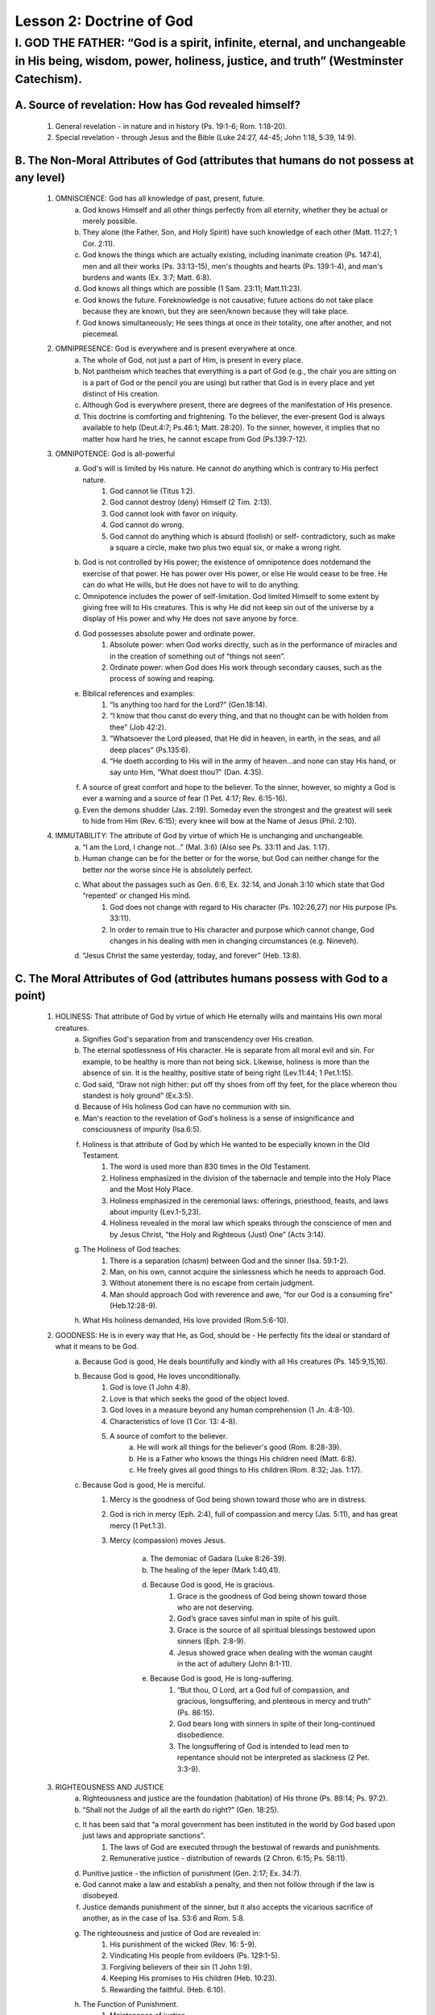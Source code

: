 =========================
Lesson 2: Doctrine of God
=========================

I. GOD THE FATHER: “God is a spirit, infinite, eternal, and unchangeable in His being, wisdom, power, holiness, justice, and truth” (Westminster Catechism).
============================================================================================================================================================

A. Source of revelation: How has God revealed himself?
^^^^^^^^^^^^^^^^^^^^^^^^^^^^^^^^^^^^^^^^^^^^^^^^^^^^^^
    1. General revelation - in nature and in history (Ps. 19:1-6; Rom. 1:18-20).
    2. Special revelation - through Jesus and the Bible (Luke 24:27, 44-45; John 1:18, 5:39, 14:9).
 
B. The Non-Moral Attributes of God (attributes that humans do not possess at any level)
^^^^^^^^^^^^^^^^^^^^^^^^^^^^^^^^^^^^^^^^^^^^^^^^^^^^^^^^^^^^^^^^^^^^^^^^^^^^^^^^^^^^^^^
    1. OMNISCIENCE: God has all knowledge of past, present, future.
        a. God knows Himself and all other things perfectly from all eternity, whether they be actual or merely possible.
        b. They alone (the Father, Son, and Holy Spirit) have such knowledge of each other (Matt. 11:27; 1 Cor. 2:11).
        c. God knows the things which are actually existing, including inanimate creation (Ps. 147:4), men and all their works (Ps. 33:13-15), men's thoughts and hearts (Ps. 139:1-4), and man's burdens and wants (Ex. 3:7; Matt. 6:8).
        d. God knows all things which are possible (1 Sam. 23:11; Matt.11:23).
        e. God knows the future. Foreknowledge is not causative; future actions do not take place because they are known, but they are seen/known because they will take place.
        f. God knows simultaneously; He sees things at once in their totality, one after another, and not piecemeal.

    2. OMNIPRESENCE: God is everywhere and is present everywhere at once.
        a. The whole of God, not just a part of Him, is present in every place.
        b. Not pantheism which teaches that everything is a part of God (e.g., the chair you are sitting on is a part of God or the pencil you are using) but rather that God is in every place and yet distinct of His creation.
        c. Although God is everywhere present, there are degrees of the manifestation of His presence.
        d. This doctrine is comforting and frightening. To the believer, the ever-present God is always available to help (Deut.4:7; Ps.46:1; Matt. 28:20). To the sinner, however, it implies that no matter how hard he tries, he cannot escape from God (Ps.139:7-12).

    3. OMNIPOTENCE: God is all-powerful
        a. God's will is limited by His nature. He cannot do anything which is contrary to His perfect nature.
            1. God cannot lie (Titus 1:2).
            2. God cannot destroy (deny) Himself (2 Tim. 2:13).
            3. God cannot look with favor on iniquity.
            4. God cannot do wrong.
            5. God cannot do anything which is absurd (foolish) or self- contradictory, such as make a square a circle, make two plus two equal six, or make a wrong right.
        b. God is not controlled by His power; the existence of omnipotence does notdemand the exercise of that power. He has power over His power, or else He would cease to be free. He can do what He wills, but He does not have to will to do anything.
        c. Omnipotence includes the power of self-limitation. God limited Himself to some extent by giving free will to His creatures. This is why He did not keep sin out of the universe by a display of His power and why He does not save anyone by force.
        d. God possesses absolute power and ordinate power.
            1. Absolute power: when God works directly, such as in the performance of miracles and in the creation of something out of “things not seen”.
            2. Ordinate power: when God does His work through secondary causes, such as the process of sowing and reaping.
        e. Biblical references and examples:
            1. “Is anything too hard for the Lord?” (Gen.18:14).
            2. “I know that thou canst do every thing, and that no thought can be with holden from thee” (Job 42:2).
            3. “Whatsoever the Lord pleased, that He did in heaven, in earth, in the seas, and all deep places” (Ps.135:6).
            4. “He doeth according to His will in the army of heaven...and none can stay His hand, or say unto Him, “What doest thou?‟ (Dan. 4:35).
        f. A source of great comfort and hope to the believer. To the sinner, however, so mighty a God is ever a warning and a source of fear (1 Pet. 4:17; Rev. 6:15-16).
        g. Even the demons shudder (Jas. 2:19). Someday even the strongest and the greatest will seek to hide from Him (Rev. 6:15); every knee will bow at the Name of Jesus (Phil. 2:10).

    4. IMMUTABILITY: The attribute of God by virtue of which He is unchanging and unchangeable.
        a. “I am the Lord, I change not...” (Mal. 3:6) (Also see Ps. 33:11 and Jas. 1:17).
        b. Human change can be for the better or for the worse, but God can neither change for the better nor the worse since He is absolutely perfect.
        c. What about the passages such as Gen. 6:6, Ex. 32:14, and Jonah 3:10 which state that God “repented' or changed His mind.
            1. God does not change with regard to His character (Ps. 102:26,27) nor His purpose (Ps. 33:11).
            2. In order to remain true to His character and purpose which cannot change, God changes in his dealing with men in changing circumstances (e.g. Nineveh). 
        d. “Jesus Christ the same yesterday, today, and forever” (Heb. 13:8).

C. The Moral Attributes of God (attributes humans possess with God to a point)
^^^^^^^^^^^^^^^^^^^^^^^^^^^^^^^^^^^^^^^^^^^^^^^^^^^^^^^^^^^^^^^^^^^^^^^^^^^^^^
    1. HOLINESS: That attribute of God by virtue of which He eternally wills and maintains His own moral creatures.
        a. Signifies God's separation from and transcendency over His creation.
        b. The eternal spotlessness of His character. He is separate from all moral evil and sin. For example, to be healthy is more than not being sick. Likewise, holiness is more than the absence of sin. It is the healthy, positive state of being right (Lev.11:44; 1 Pet.1:15).
        c. God said, “Draw not nigh hither: put off thy shoes from off thy feet, for the place whereon thou standest is holy ground” (Ex.3:5).
        d. Because of His holiness God can have no communion with sin.
        e. Man's reaction to the revelation of God's holiness is a sense of insignificance and consciousness of impurity (Isa.6:5).
        f. Holiness is that attribute of God by which He wanted to be especially known in the Old Testament.
            1. The word is used more than 830 times in the Old Testament.
            2. Holiness emphasized in the division of the tabernacle and temple into the Holy Place and the Most Holy Place.
            3. Holiness emphasized in the ceremonial laws: offerings, priesthood, feasts, and laws about impurity (Lev.1-5,23).
            4. Holiness revealed in the moral law which speaks through the conscience of men and by Jesus Christ, “the Holy and Righteous (Just) One” (Acts 3:14).
        g. The Holiness of God teaches:
            1. There is a separation (chasm) between God and the sinner (Isa. 59:1-2).
            2. Man, on his own, cannot acquire the sinlessness which he needs to approach God.
            3. Without atonement there is no escape from certain judgment.
            4. Man should approach God with reverence and awe, “for our God is a consuming fire” (Heb.12:28-9).
        h. What His holiness demanded, His love provided (Rom.5:6-10).

    2. GOODNESS: He is in every way that He, as God, should be - He perfectly fits the ideal or standard of what it means to be God.
        a. Because God is good, He deals bountifully and kindly with all His creatures (Ps. 145:9,15,16).
        b. Because God is good, He loves unconditionally.
            1. God is love (1 John 4:8).
            2. Love is that which seeks the good of the object loved.
            3. God loves in a measure beyond any human comprehension (1 Jn. 4:8-10).
            4. Characteristics of love (1 Cor. 13: 4-8).
            5. A source of comfort to the believer.
                a. He will work all things for the believer's good (Rom. 8:28-39).
                b. He is a Father who knows the things His children need (Matt. 6:8).
                c. He freely gives all good things to His children (Rom. 8:32; Jas. 1:17).
        c. Because God is good, He is merciful.
            1. Mercy is the goodness of God being shown toward those who are in distress.
            2. God is rich in mercy (Eph. 2:4), full of compassion and mercy (Jas. 5:11), and has great mercy (1 Pet.1:3).
            
            3. Mercy (compassion) moves Jesus.
                
                a. The demoniac of Gadara (Luke 8:26-39).
                
                b. The healing of the leper (Mark 1:40,41).
                
                d. Because God is good, He is gracious.
                    1) Grace is the goodness of God being shown toward those who are not deserving.
                    2) God’s grace saves sinful man in spite of his guilt.
                    3) Grace is the source of all spiritual blessings bestowed upon sinners (Eph. 2:8-9).
                    4) Jesus showed grace when dealing with the woman caught in the act of adultery (John 8:1-11).
                
                e. Because God is good, He is long-suffering.
                    1) “But thou, O Lord, art a God full of compassion, and gracious, longsuffering, and plenteous in mercy and truth” (Ps. 86:15).
                    2) God bears long with sinners in spite of their long-continued disobedience. 
                    3) The longsuffering of God is intended to lead men to repentance should not be interpreted as slackness (2 Pet. 3:3-9).

    3. RIGHTEOUSNESS AND JUSTICE
        a. Righteousness and justice are the foundation (habitation) of His throne (Ps. 89:14; Ps. 97:2).
        b. “Shall not the Judge of all the earth do right?” (Gen. 18:25).
        c. It has been said that “a moral government has been instituted in the world by God based upon just laws and appropriate sanctions”.
            1. The laws of God are executed through the bestowal of rewards and punishments. 
            2. Remunerative justice - distribution of rewards (2 Chron. 6:15; Ps. 58:11).
        d. Punitive justice - the infliction of punishment (Gen. 2:17; Ex. 34:7).
        e. God cannot make a law and establish a penalty, and then not follow through if the law is disobeyed.
        f. Justice demands punishment of the sinner, but it also accepts the vicarious sacrifice of another, as in the case of Isa. 53:6 and Rom. 5:8.
        g. The righteousness and justice of God are revealed in:
            1. His punishment of the wicked (Rev. 16: 5-9).
            2. Vindicating His people from evildoers (Ps. 129:1-5).
            3. Forgiving believers of their sin (1 John 1:9).
            4. Keeping His promises to His children (Heb. 10:23).
            5. Rewarding the faithful. (Heb. 6:10).
        h. The Function of Punishment.
            1. Maintenance of justice.
            2. Rehabilitation of men and society.
                a. God's righteousness and justice encourage the believer because he knows God judges righteously and therefore, is sure that the righteous things he has done will not go unnoticed (Prov. 19:17).

D. The Character of God is Revealed Through His Names
^^^^^^^^^^^^^^^^^^^^^^^^^^^^^^^^^^^^^^^^^^^^^^^^^^^^^
    1. The significance of a man's name in the Bible.
        a. To know the name of a man is to know his essence (nature).
        b. The character of a person was often summed up in his name. A change of name meant a corresponding change in character, vocation, or status (e.g., Simon changed to Peter in Matt. 16:17-18).
        c. When one gives a name to another, he establishes a relationship of dominion or possession (e.g., Adam in naming the animals).
        d. Man can give his name to those things which he conquers or owns like a conquered city or nation (2 Sam. 12:28; Ps. 49:11).
        e. The name and the person are one and cannot be separated.
        f. Therefore, to know God's name is to know God's character and to possess His power, strength, courage, and the presence of God Himself.
        g. Name and authority: the name of Jesus is His authority given to man so that they might work miracles, preach, and pray to the Father (Mark 16:17; Acts 4:7). Jesus gave us “power of attorney” to act in His place.

E. The names of God are revelatory instruments of His status, His character, and His vocation.
^^^^^^^^^^^^^^^^^^^^^^^^^^^^^^^^^^^^^^^^^^^^^^^^^^^^^^^^^^^^^^^^^^^^^^^^^^^^^^^^^^^^^^^^^^^^^^
    1. El or Elohim - translated “God” and “One to be worshipped.”
        a. To be strong.
        b. To have extended sphere of control.
        c. To possess, a binding force.
            1. Used whenever the creative and omnipotent power of God is described or inferred.
            2. The plural form foreshadows the Trinity.
            3. Describes God as the overruling power which stands behind and is transcendent over nature.
            4. El Shaddai, “The Almighty God” - indicating majesty and stability; a reliable refuge; an unmoved pillar.
    2. Jehovah (Yahweh) - translated “LORD.”
        a. The covenant name of God.
        b. Comes from the verb which means “to be” (Ex. 3:13,14).
        c. Signifies that God is the Eternal one who was, is, and is to come. 
        d. The name had such significance that the Scribes avoided pronouncing it.
    3. Jehovah-Rohi - “Jehovah my Shepherd.”
        a. The Lord is pictured as a Shepherd in the Old Testament (Ps. 23:1; 80:1).
        b. New Testament: Jesus the Good Shepherd, the one who gave His life for the sheep (John 10:11).
        c. The need for a human shepherd.
            1. Sheep cannot care for themselves.
            2. Poor sense of locality - easily lost.
            3. Constant danger posed by wild animals and thieves.
            4. The same is true of men. They are prone to wander in constant danger.
        d. The relationship between the Shepherd and his sheep.
            1. Personal and intimate knowledge of each other.
                a. He calls His own sheep by name (John 10:3); Jesus calls you by name.
                b. His sheep know His voice (John 10:4).
                c. He watches for the absence of even one of his sheep (Matt. 18:12,13).
                d. No human shepherd ever had a more intimate knowledge of his sheep than Jesus (John 10:14).
            2. He guides His sheep (Ps. 23:3; John 10:4).
                a. They do not know the way, and the path is narrow and dangerous.
                b. He leads so they don’t just wander aimlessly but are led somewhere.
            3. He restores the sheep that strays.
                a. A sheep which has strayed from the flock is utterly helpless.
                b. The shepherd must find the sheep and bring it back to the fold.
                c. So it with our Shepherd Jesus (Ps. 23; Isa. 53:6).
            4. The fact that the Father has many children does not mean that He cares any less for the least of them.
            5. The Good Shepherd does not want harm to come to His little ones (Matt. 18:12-14).
        e. A human shepherd caring for the sheep in special times of need (Isa. 43:2).
            1. Crossing through streams of water, rivers, and fire.
            2. Caring for a sick or wounded sheep.
                a. The common remedy he used was olive oil.
                b. “Thou anointest my head with oil...” (Ps. 23:5). When we are sick or wounded, the Lord anoints us with the oil of His Spirit and heals us.
                c. The good Samaritan (Luke 10:30-37) and the healing of the sick (Jas. 5:14) are two New Testament examples.
        f. Characteristics of a shepherd: constant vigilance, fearless courage, and patient love.
    4. Jehovah-Rapha - “The Lord who healeth thee” (Ex. 15:22-26; Ps.107:20).
        a. No one has the authority to change God's redemptive names. They can not say that He no longer heals today.
        b. Healing is the will of God for all.
            1. It has been said that faith begins where the will of God is known.
            2. It is His will (e.g., the healing of the leper in Mark 1:40,41).
            3. Healing is a covenant promise and benefit (Deut. 7:15; Ps. 103:1-5).
            4. God's perfect will revealed in the ministry of Jesus.
                a. (Matt.4:24, 9:35, 10:1, 12:15, 14:14, 34-36; Mark 1:40-41; Luke 6:17-19; Acts 10:38).
                b. Jesus never turned a sick person away or said “I won’t.”
            5. “Beloved, I wish above all things that you may prosper and be in health, even as our soul prospers” (3 John 2).
        c. Healing in the Atonement.
            1. Soteria, a Greek word translated “salvation,” implies deliverance, healing, preservation, health, and soundness.
            2. Sozo, a Greek word translated “saved” and “healed,” means to make sound or to make whole (Act.14:9; Rom.10:9).
            3. Redeemed from the curse of the Law (Deut.28:15-62; Gal.3:13).
            4. By His stripes, we are healed (Isa.53:4; Matt.8:17; 1 Pet.2:24).
            5. The brazen serpent (Num.21:9).
        d. Wrong teaching about Paul’s thorn is a hindrance to healing (2 Cor. 12:7-10).
            1. “Thorn in the flesh” is a figure of speech.
            2. Never used in the Bible to refer to sickness (Num. 33:55; Josh. 23:13).
            3. Greek word “angelos” used 188 times and in every instance stands for a person, not a thing.

F. The Seven Redemptive Names of God (These names reveal the blessings provided by the atonement).
^^^^^^^^^^^^^^^^^^^^^^^^^^^^^^^^^^^^^^^^^^^^^^^^^^^^^^^^^^^^^^^^^^^^^^^^^^^^^^^^^^^^^^^^^^^^^^^^^^
    1. Jehovah-Shammah – The Lord Who is Present (Ezk. 48:35)
    2. Jehovah-Shalom – The Lord Is Peace (Judg. 6:24)
    3. Jehovah-Rohi – The Lord My Shepherd (Ps. 23:1)
    4. Jehovah-Jireh – The Lord Sees or Will Provide (Gen. 22:14)
    5. Jehovah-Nissi – The Lord My Banner or Victory (Ex. 17:8-15)
    6. Jehovah-Tsidkenu – The Lord Our Righteousness (Jer. 23:6)
    7. Jehovah-Rapha –The Lord Who Heals (Ex. 15:26)

G. Other Names of God
^^^^^^^^^^^^^^^^^^^^^^
    1. El-Elyon – The Most High God (Gen. 14:18-20)
    2. El-Olam – The Everlasting God (Gen. 21:33)
    3. Abba – Father or Daddy (Rom. 8:15)